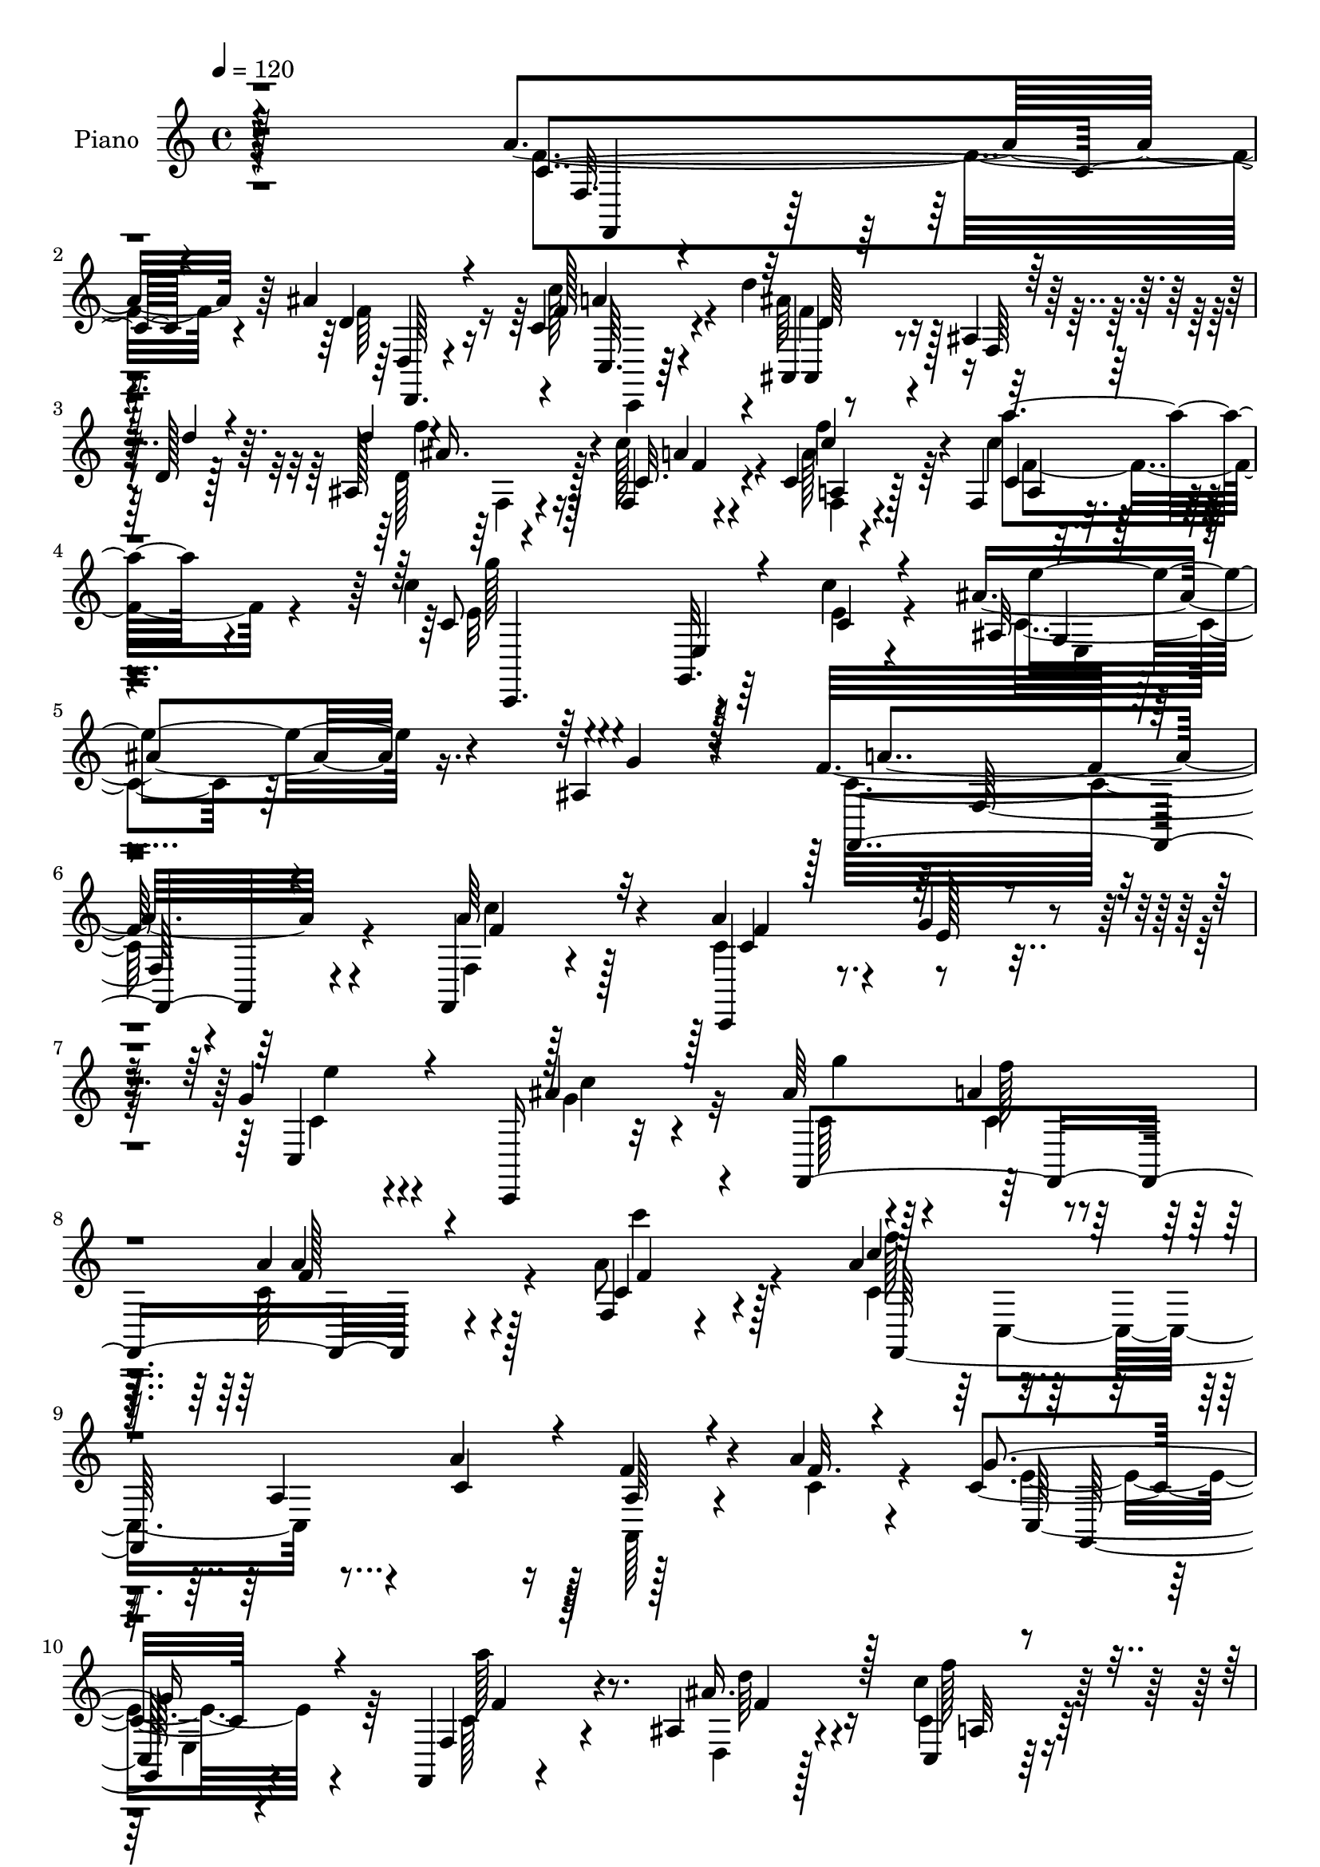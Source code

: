 % Lily was here -- automatically converted by c:/Program Files (x86)/LilyPond/usr/bin/midi2ly.py from mid/093.mid
\version "2.14.0"

\layout {
  \context {
    \Voice
    \remove "Note_heads_engraver"
    \consists "Completion_heads_engraver"
    \remove "Rest_engraver"
    \consists "Completion_rest_engraver"
  }
}

trackAchannelA = {


  \key c \major
    
  \time 4/4 
  

  \key c \major
  
  \tempo 4 = 120 
  
  % [MARKER] Hd093Pn   
  
}

trackA = <<
  \context Voice = voiceA \trackAchannelA
>>


trackBchannelA = {
  
  \set Staff.instrumentName = "Piano"
  
}

trackBchannelB = \relative c {
  r4*338/96 a''4*55/96 r64*13 ais4*35/96 r16 c,4*26/96 r4*37/96 d'4*125/96 
  r128 ais,4*13/96 r128*17 d128*5 r128*17 ais128*11 r4*28/96 f4*16/96 
  r4*47/96 c' r128*29 f,4*20/96 r4*112/96 c''4*56/96 r4*83/96 g,,32. 
  r64*7 c''4*20/96 r4*58/96 ais4*44/96 r16. ais,4*16/96 r4*86/96 f'32*21 
  r4*101/96 f,,4*22/96 r4*115/96 a''4*52/96 r4*10/96 g4*32/96 r4*32/96 g4*50/96 
  r4*80/96 c,,,16 r32*9 ais'''64*7 r4*20/96 a4*28/96 r128*13 a4*85/96 
  r128*15 f,4*20/96 r4*106/96 a'4*74/96 r4*55/96 a,4*35/96 r4*26/96 a'4*43/96 
  r16 f4*37/96 r4*22/96 a r4*44/96 c,4*137/96 r4*119/96 f,,4*22/96 
  r4*103/96 ais'4*28/96 r4*31/96 c'4*29/96 r128*13 d128*43 r4*8/96 f,,4*35/96 
  r128*7 d''4*32/96 r4*28/96 ais, r4*34/96 c'4*32/96 r64*5 c,4*43/96 
  r4*85/96 c'4*53/96 r4*82/96 c,128*19 r128*27 g,4*17/96 r4*38/96 c''4*19/96 
  r4*52/96 ais64*7 r4*26/96 ais,128*7 r4*50/96 f'4*163/96 r4*101/96 a4*49/96 
  r128*27 c,,,128*9 r4*35/96 g''' r4*31/96 g4*44/96 r4*85/96 ais4*44/96 
  r32*7 ais4*40/96 r4*19/96 a4*26/96 
  | % 16
  r4*40/96 a,4*59/96 r4*70/96 c4*25/96 r4*104/96 f,,4*40/96 r4*94/96 a'64. 
  r4*50/96 a'4*38/96 r4*28/96 f4*43/96 r4*16/96 a4*23/96 r128*15 e128*49 
  r4 f,,128*9 r4*98/96 ais'128*9 r128*11 c,128*5 r4*55/96 d''4*121/96 
  r4*14/96 f,,4*43/96 r4*16/96 d''4*34/96 r4*29/96 d128*11 r4*31/96 f,,128*5 
  r4*44/96 f4*49/96 r128*29 c'4*41/96 r128*29 c'128*27 r4*52/96 g,,4*16/96 
  r4*47/96 c''4*17/96 r4*55/96 ais4*47/96 r128*9 ais,4*19/96 r128*23 a4*173/96 
  r128*41 a'4*47/96 r4*86/96 c,,,128*7 r4*44/96 g'''4*20/96 r4*40/96 c,4*31/96 
  r4*95/96 ais4*19/96 r4*107/96 f,4*32/96 r4*28/96 a'' r128*11 a, 
  r4 c''4*40/96 r128*29 f,,,,16. r4*94/96 a'64*5 r64*5 a''4*37/96 
  r128*9 f,4*10/96 r4*50/96 a'4*22/96 r128*13 c,,,4*38/96 r4*98/96 e4*19/96 
  r32*9 f128*13 r128*27 ais4*23/96 r4*37/96 c'128*11 r16. ais,,4*34/96 
  r4*92/96 ais'4*17/96 r4*43/96 d''64*5 r128*11 ais,,4*26/96 r128*13 c'32. 
  r128*15 c'4*56/96 r128*25 c4*37/96 r4*92/96 c,,,4*307/96 r4*22/96 ais''128*7 
  r64*9 f,,4*326/96 r32*7 a'''128*19 r64 g4*34/96 r4*31/96 g4*40/96 
  r4*88/96 ais4*37/96 r4*94/96 ais64*7 r32. c,4*28/96 r4*38/96 a,4*40/96 
  r4*89/96 a''4*49/96 r4*82/96 f,,,4*35/96 r4*103/96 a'128*9 r4*32/96 a''4*38/96 
  r4*31/96 a,4*35/96 r4*26/96 f'4*16/96 r4*52/96 g,4*125/96 r128 e,64*5 
  r4*103/96 f,4*32/96 r128*33 ais'4*31/96 r4*29/96 c,4*19/96 r4*50/96 d'''128*53 
  r4*32/96 d,4*25/96 r4*37/96 ais,4*31/96 r4*34/96 a4*10/96 r64*9 c''128*17 
  r8. c8 r4*83/96 c,,,,64*9 r64*15 c''4*26/96 r4*38/96 c''128*7 
  r4*61/96 ais8 r4*25/96 ais,4*19/96 r4*79/96 f128*57 r4*131/96 a128*19 
  r64*13 a4*56/96 r4*4/96 g4*35/96 r64*5 g4*47/96 r4*79/96 ais4*41/96 
  r4*88/96 ais4*46/96 r128*5 a64*5 r4*34/96 a4*47/96 r4*80/96 c4*34/96 
  r4*92/96 a4*103/96 r16 a,4*34/96 r4*25/96 c,4*46/96 r128*5 f4*25/96 
  r128*13 a'4*20/96 r4*43/96 e4*127/96 r4*130/96 f,,4*31/96 r64*17 ais'4*22/96 
  r4*35/96 c64*5 r4*38/96 d'4*157/96 r128*13 d,128*7 r64*7 ais4*31/96 
  r4*32/96 f4*22/96 r4*41/96 c'8. r4*61/96 c4*41/96 r4*91/96 c4*50/96 
  r32*7 c4*19/96 r4*40/96 c'4*19/96 r4*53/96 ais,128*9 r4*43/96 <e' g >4*16/96 
  r4*59/96 a,64*25 r4*118/96 a'4*44/96 r4*91/96 a8 r4*10/96 g4*31/96 
  r4*32/96 g4*46/96 r4*82/96 ais4*41/96 r4*85/96 ais4*41/96 r4*16/96 a4*29/96 
  r128*13 a4*56/96 r4*71/96 a4*46/96 r4*88/96 f,,4*158/96 r4*32/96 a''128*13 
  r128*9 a,64*5 r4*28/96 a'4*22/96 r64*7 c,64*19 r128*5 e,4*22/96 
  r32*9 f,64*5 r4*101/96 ais'4*35/96 r4*28/96 c'128*13 r4*34/96 d4*160/96 
  r4*37/96 d,4*22/96 r128*15 d'4*34/96 r4*31/96 f,,4*22/96 r4*44/96 f4*35/96 
  r4*109/96 f4*38/96 r4*100/96 c4*82/96 r64*11 e4*37/96 r4*32/96 c''16 
  r128*17 ais,128*9 r64*9 g'4*22/96 r4*80/96 f64*31 r128*43 f,,128*11 
  r4*103/96 c4*22/96 r4*47/96 g'''64*5 r128*9 c,16. r4 ais''4*31/96 
  r4*95/96 f,,,4*28/96 r4*32/96 a'' r64*5 a,4*43/96 r128*29 c''4*38/96 
  r4*86/96 f,,,128*15 r4*88/96 a128*9 r4*32/96 a''4*35/96 r4*28/96 a,4*31/96 
  r4*29/96 f'4*17/96 r4*46/96 g4*128/96 e,,4*16/96 r128*37 a128*13 
  r64*15 ais4*23/96 r128*13 c,4*17/96 r4*55/96 ais4*143/96 r128*17 d''4*32/96 
  r4*31/96 ais,128*9 r4*37/96 c''4*28/96 r16. c,8 r4*82/96 f,,16. 
  r4*98/96 c,4*140/96 g'4*14/96 r4*40/96 c'''4*17/96 r32*5 g,,16. 
  r4*37/96 g''64*9 r4*28/96 f4*155/96 r64*17 a4*43/96 r4*98/96 a4*38/96 
  r16 g,,,4*61/96 r4*2/96 e'4*16/96 r4*109/96 ais''64*7 r4*82/96 ais16. 
  r4*26/96 a,4*23/96 r4*37/96 a r4*85/96 a,4*20/96 r4*110/96 f,4*70/96 
  r64*9 a'4*35/96 r4*25/96 a''4*46/96 r4*23/96 f,32 r8 a'4*22/96 
  r4*43/96 c,,,,32*5 r128 g'4*67/96 r4*131/96 f4*28/96 r128*33 ais'4*23/96 
  r4*41/96 c,4*17/96 r4*55/96 ais'''4*166/96 r4*35/96 d,4*43/96 
  r4*26/96 ais,4*31/96 r4*32/96 c''4*26/96 r4*38/96 c,4*46/96 r4*88/96 c16. 
  r4*103/96 c4*112/96 r128*7 e,,4*20/96 r64*7 c'''4*22/96 r4*56/96 ais4*47/96 
  r64*5 ais,16 r4*76/96 a4*181/96 r64*19 a4*55/96 r4*82/96 a4*49/96 
  r4*13/96 g4*29/96 r4*32/96 g4*37/96 r4*92/96 c,,4*14/96 r4*110/96 ais''128*15 
  r32. a4*32/96 r4*32/96 f,,4*31/96 r128*33 c''4*29/96 r4*100/96 f,,4*53/96 
  r64. c'4*56/96 r64. a'16. r16 c,4*52/96 r4*11/96 f'4*44/96 r32. f4*20/96 
  r8 g4*152/96 r4*101/96 f,4*34/96 r4*92/96 ais4*31/96 r4*28/96 a'4*64/96 
  r4*5/96 f4*152/96 r128*13 d'4*22/96 r4*41/96 ais,128*15 r128*5 a4*34/96 
  r4*29/96 f4*43/96 r64*15 a'4*61/96 r4*76/96 c,4*161/96 r4*32/96 c'128*7 
  r4*47/96 ais,4*67/96 r4*4/96 g'4*79/96 f4*149/96 r4*113/96 f4*59/96 
  r4*73/96 a8 r4*10/96 g4*28/96 r4*34/96 e,4*47/96 r32*7 ais'4*40/96 
  r128*29 ais4*44/96 r4*17/96 a4*25/96 r4*40/96 a,4*37/96 r4*94/96 a'4*44/96 
  r128*29 f,,4*65/96 r4*2/96 c'4*109/96 r32 a''4*44/96 r4*19/96 f4*49/96 
  r4*11/96 f4*23/96 r64*7 c4*139/96 r4*56/96 e,4*26/96 r4*37/96 f,4*31/96 
  r4 ais'4*32/96 r4*32/96 c,4*19/96 r4*58/96 d''4*164/96 r128*13 d,16 
  r4*44/96 ais4*38/96 r128*11 c'4*26/96 r128*13 a4*58/96 r4*82/96 a,4*28/96 
  r4*118/96 c128*65 r4*26/96 c'4*20/96 r4*68/96 ais,128*21 r64*7 ais16 
  r4*113/96 f,4*887/96 
}

trackBchannelBvoiceB = \relative c {
  \voiceThree
  r4*341/96 c'4*46/96 r4*88/96 d4*31/96 r4*25/96 f128*7 r4*43/96 ais,,4*17/96 
  r64*19 f'64 r64*9 d''4*19/96 r4*46/96 d4*38/96 r4*23/96 c,32. 
  r4*46/96 c'4*49/96 r4*86/96 c,4*20/96 r128*37 c8 r64*15 e,4*23/96 
  r4*40/96 c'4*20/96 r4*56/96 ais32 r4*70/96 g'4*13/96 r128*29 f,,4*239/96 
  r4*113/96 a''64*9 r32*7 c,,,4*29/96 r128*11 e''128*9 r4*37/96 c,4*52/96 
  r4*79/96 ais''4*50/96 r128*27 f,,4*166/96 r4*92/96 c''4*31/96 
  r4 c'4*64/96 r64*21 c,4*53/96 r4*14/96 a64*5 r4*29/96 f'32. r4*47/96 g4*148/96 
  r4*109/96 f,4*37/96 r64*15 ais'16. r128*7 c,,4*14/96 r4*55/96 d'128*43 
  r4*65/96 d4*17/96 r4*41/96 d'4*35/96 r128*9 f,,128*7 r4*41/96 c''4*47/96 
  r128*27 f,,4*32/96 r64*17 c''4*58/96 r4*80/96 e,,4*20/96 r4*37/96 e'4*25/96 
  r4*46/96 ais,32 r4*56/96 g'4*14/96 r4*56/96 a,4*146/96 r4*118/96 c64*7 
  r4*88/96 a'4*52/96 r32 e64*5 r128*11 c8 r4*82/96 g'64*11 r128*21 g4*46/96 
  r4*16/96 f4*17/96 r128*15 a4*65/96 r128*21 c4*31/96 r128*33 c64*13 
  r4*58/96 f,,64. r4*49/96 c'4*47/96 r32. a4*35/96 r128*9 f'4*13/96 
  r128*17 g64*25 r4*95/96 f,4*38/96 r4*89/96 ais'4*32/96 r4*25/96 c,16 
  r4*47/96 ais'4*116/96 r4*140/96 ais,4*25/96 r128*13 c4*19/96 
  r4*40/96 c4*55/96 r128*27 c'4*47/96 r4*82/96 c,4*67/96 r4*65/96 e,4*25/96 
  r4*37/96 e'16 r4*50/96 ais,32. r4*56/96 g'4*14/96 r8. f4*191/96 
  r4*106/96 a'4*47/96 r4*86/96 c,,,4*29/96 r4*37/96 g'''16 r16. e,,4*28/96 
  r4*97/96 ais'4*32/96 r4*95/96 ais4*26/96 r128*11 f'4*29/96 r128*11 c,,16 
  r4*104/96 c''4*34/96 r128*31 f,,4*44/96 r4*86/96 c32. r4*43/96 c''8 
  r128*5 a,128*7 r128*13 f''32. r4*43/96 c,,,64*5 r4*106/96 c''128*5 
  r4*112/96 a4*38/96 r32*7 d,4*17/96 r4*40/96 c'''4*35/96 r4*34/96 ais,,4*44/96 
  r4*85/96 f128*5 r4*106/96 d'''4*38/96 r4*26/96 c16 r128*13 c,4*58/96 
  r4*73/96 c4*41/96 r64*15 c4*130/96 r4*5/96 g,128*53 r16. g''4*16/96 
  r4*58/96 f4*143/96 r4*128/96 a32*5 r64*13 c,,,,128*11 r4*32/96 e'''16 
  r128*13 c4*37/96 r4*92/96 ais,4*14/96 r4*116/96 g''4*50/96 r4*10/96 a4*32/96 
  r4*35/96 c,,,4*26/96 r64*17 a'4*20/96 r128*37 f4*46/96 r4*94/96 c128*5 
  r4*43/96 c''4*49/96 r32. f64*7 r4*20/96 a4*19/96 r4*49/96 c,128*45 
  r4*125/96 f,,4*47/96 r128*29 ais''4*40/96 r32. c16. r128*11 d,4*158/96 
  r128*11 d'4*25/96 r16. d4*40/96 r4*25/96 c,128*7 r4*43/96 c4*53/96 
  r4*71/96 f,128*7 r4*110/96 c,64*11 r4*80/96 e4*16/96 r4*47/96 e''128*9 
  r64*9 ais,,4*46/96 r128*9 g''4*14/96 r32*7 a,4*179/96 r4*122/96 f4*61/96 
  r128*25 c4*91/96 r4*34/96 c,128*9 r4*101/96 g''128*21 r64*11 c,4*49/96 
  r32 f4*23/96 r128*13 c4*32/96 r4*95/96 c128*5 r4*110/96 c r4*79/96 a'4*40/96 
  r4*19/96 f4*40/96 r16 f4*16/96 r4*46/96 g4*128/96 r4*131/96 f,4*47/96 
  r32*7 ais'128*11 r4*25/96 c,,4*19/96 r4*50/96 d'4*158/96 r4*37/96 d'128*9 
  r16. d128*13 r4*25/96 a,128*7 r4*41/96 c'128*23 r128*21 c8 r4*85/96 c,,,4*34/96 
  r4*101/96 g''32. r4*41/96 e'4*26/96 r128*15 ais4*37/96 r128*11 c,32. 
  r128*19 c128*55 r4*103/96 f,,128*15 r4*89/96 f''4*65/96 r128*19 c,4*29/96 
  r4*101/96 c'128*11 r4*92/96 c4*38/96 r4*20/96 c4*19/96 r4*47/96 c4*26/96 
  r4*101/96 c4*25/96 r4*109/96 c'32*7 r4*47/96 a,128*11 r4*26/96 c4*43/96 
  r4*23/96 f4*32/96 r4*26/96 f4*20/96 r4*44/96 g4*125/96 r4*133/96 f,4*46/96 
  r128*29 ais'4*46/96 r128*5 f4*43/96 r4*31/96 d4*161/96 r4*35/96 d'4*28/96 
  r4*40/96 ais,16 r4*40/96 a'4*32/96 r4*34/96 c4*44/96 r4*100/96 a4*59/96 
  r4*79/96 c,,,4*164/96 r4*130/96 ais'''4*43/96 r4*139/96 a,4*176/96 
  r64*23 a''4*50/96 r128*29 a128*13 r64*5 e4*23/96 r4*34/96 e,,4*29/96 
  r4*103/96 ais4*14/96 r4*112/96 ais'64*5 r4*31/96 a'4*32/96 r4*29/96 <f,, c >4*32/96 
  r4*98/96 c'4*16/96 r4*109/96 f,,4*34/96 r128*33 c'4*14/96 r128*15 c''4*43/96 
  r4*19/96 f4*38/96 r4*22/96 a4*19/96 r4*44/96 g,4*103/96 r4*152/96 f,,4*31/96 
  r4*100/96 d'128*7 r128*13 c''128*9 r4*44/96 ais'128*55 r64*5 d4*37/96 
  r128*9 d4*34/96 r4*29/96 c,4*23/96 r4*40/96 c'4*49/96 r4*83/96 a,,16 
  r4*109/96 c''4*56/96 r128*27 e,,,128*9 r4*31/96 c''4*16/96 r4*61/96 ais,128*9 
  r128*15 ais'4*17/96 r4*67/96 f128*49 r4*107/96 c'128*19 r4*85/96 f4*38/96 
  r4*25/96 g4*31/96 r4*31/96 g,4*22/96 r4*103/96 ais16. r4*88/96 ais4*31/96 
  r4*31/96 a'4*23/96 r4*37/96 a4*44/96 r64*13 c4*31/96 r128*33 c128*19 
  r4*2/96 c,,,128*21 r128*21 c''4*58/96 r4*10/96 a4*38/96 r4*23/96 c4*25/96 
  r128*13 g'4*155/96 r128*35 c,,,4*35/96 r4 ais'''128*9 r4*34/96 c,128*5 
  r128*19 d'4*163/96 r4*38/96 d4*43/96 r4*25/96 d4*38/96 r4*26/96 c,128*9 
  r16. c'4*47/96 r4*88/96 c,,4*16/96 r4*122/96 g''4*154/96 r128*15 c,32. 
  r128*19 e,4*17/96 r4*61/96 g'4*25/96 r4*74/96 f4*175/96 r16*5 f,4*55/96 
  r4*82/96 f64*9 r64. c4*22/96 r128*13 e4*34/96 r4*94/96 ais4*35/96 
  r4*89/96 f,,4*44/96 r4*20/96 c''4*22/96 r4*41/96 f,4*19/96 r128*37 c''4*35/96 
  r4*94/96 c,4*65/96 r4*122/96 a'128*15 r4*19/96 a,4*34/96 r128*9 a'4*23/96 
  r128*15 c,128*47 r4*112/96 f,,128*7 r4*106/96 ais''4*50/96 r4*7/96 c64*11 
  r128 d4*155/96 r4*37/96 f,4*23/96 r4*41/96 d'4*74/96 r8 a,16. 
  r4*97/96 f128*11 r4*104/96 c,4*55/96 r4*8/96 g'128*21 r4*1/96 e'4*16/96 
  r4*52/96 e'4*22/96 r128*15 ais r4*104/96 f,4*137/96 r4*125/96 a'4*59/96 
  r4*73/96 c,4*49/96 r4*14/96 e4*16/96 r4*41/96 g64*9 r4*77/96 g32*5 
  r4*67/96 g4*50/96 r4*14/96 f4*17/96 r4*44/96 a4*70/96 r4*62/96 f,4*14/96 
  r4*118/96 a'64*15 r4*35/96 a,4*25/96 
  | % 83
  r4*37/96 c4*52/96 r4*11/96 f,,128*19 r128 a4*59/96 r64 g''4*152/96 
  r128*35 f,8 r4*82/96 ais'4*37/96 r128*9 c,4*31/96 r4*43/96 ais'4*169/96 
  r4*34/96 d4*29/96 r4*43/96 d4*35/96 r128*11 a4*25/96 r4*40/96 a,4*41/96 
  r4*98/96 c4*37/96 r4*110/96 c'4*188/96 r128*11 e,4*31/96 r4*58/96 ais4*61/96 
  r4*44/96 g4*23/96 r64*19 c,128*39 r4*5/96 c,4*763/96 
}

trackBchannelBvoiceC = \relative c {
  \voiceFour
  r4*341/96 f'4*50/96 r4*86/96 f64*5 r16 c'128*9 r4*37/96 ais64*21 
  r4*131/96 d,128*13 r128*7 c' r4*43/96 a128*19 r64*13 c4*41/96 
  | % 4
  r4*91/96 e,32*5 r4*140/96 e4*22/96 r4*58/96 c4*28/96 r64*25 c32*21 
  r4*101/96 f,4*20/96 r128*39 c'4*91/96 r16. c4*46/96 r4*86/96 g'4*71/96 
  r32*5 c,64*7 r128*7 c4*19/96 r4*44/96 c64*15 r4*40/96 a'8 r4*79/96 c,4*73/96 
  r4*184/96 a,128*11 r4*26/96 c'4*22/96 r4*44/96 e4. r4*113/96 c128*15 
  r4*82/96 d,4*23/96 r128*11 c'4*25/96 r128*15 f32*11 r4*121/96 f64*7 
  r32. c4*31/96 r4*32/96 f4*62/96 r4*65/96 c4*44/96 r4*91/96 e4*70/96 
  r64*21 c4*22/96 r4*49/96 c4*28/96 r4*110/96 f,,4*320/96 r4*73/96 f''128*21 
  r4*64/96 c,4*31/96 r4*100/96 c128*9 r4*101/96 c'128*13 r4*23/96 c4*13/96 
  r4*49/96 c4*38/96 r64*15 a'64*7 r128*29 c,4*80/96 r32*15 c,4*13/96 
  r8 c'4*23/96 r64*7 c4*136/96 r4*110/96 c128*15 r4*82/96 d,128*7 
  r4*34/96 c''4*29/96 r64*7 ais,,4*152/96 r4*106/96 d'128*11 r4*31/96 a4*11/96 
  r4*46/96 c'32*5 r4*77/96 f,,128*11 r4*95/96 e'4*104/96 r4*94/96 c4*20/96 
  r4*53/96 c4*32/96 r4*127/96 f,,2 r4*104/96 c'''4*49/96 r32*7 a4*37/96 
  r4*29/96 e'4*16/96 r4*43/96 g4*37/96 r4*88/96 ais4*37/96 r64*15 ais4*32/96 
  r4*28/96 a r4*34/96 f,,4*25/96 r64*17 a''64*9 r4*76/96 a64*9 
  r64*33 c,,4*13/96 r4*47/96 c'4*22/96 r4*38/96 g'128*51 r128*37 c,4*47/96 
  r128*25 ais'4*34/96 r16 c,,,4*16/96 r128*17 d'''64*25 r4*101/96 d,128*13 
  r4*25/96 f4*17/96 r4*46/96 f4*65/96 r4*65/96 f4*53/96 r64*13 c'128*45 
  r4*56/96 c4*17/96 r64*9 ais128*13 r128*11 e4*7/96 r4*64/96 a,4*143/96 
  r4*128/96 a,4*20/96 r4*118/96 c,4*47/96 r4*83/96 c'4*25/96 r64*17 e4*14/96 
  r4*115/96 f,,4*145/96 r4*110/96 c''''4*37/96 r4*98/96 c4*59/96 
  r64*13 f,,,4*14/96 r4*112/96 f'4*8/96 r4*53/96 c'4*19/96 r8 e4*145/96 
  r4*116/96 a4*67/96 r4*68/96 d,,,4*28/96 r4*29/96 a'4*17/96 r4*52/96 ais4*31/96 
  r128*33 ais4*14/96 r4*109/96 f64*5 r4*34/96 c'''128*7 r4*43/96 f,32*5 
  r128*21 c8 r32*7 c'4*146/96 r4*2/96 g,,4*10/96 r128*17 c'4*19/96 
  r4*61/96 <e, ais >4*47/96 r64*5 e'4*8/96 r128*29 c,4*179/96 r4*122/96 c4*46/96 
  r64*15 c,,4*25/96 r4*37/96 e''4*31/96 r4*31/96 c4*38/96 r4*91/96 c,4*29/96 
  r128*33 g''4*52/96 r32 c,4*16/96 r4*44/96 a4*38/96 r4*88/96 a'4*50/96 
  r4*76/96 f,,4*64/96 r4*125/96 c''8 r4*14/96 a64*5 r4*31/96 c128*7 
  r64*7 c128*37 r32 e,4*38/96 r4 a'4*64/96 r4*70/96 d,64*5 r4*26/96 a4*19/96 
  r4*50/96 f'128*51 r32*9 d16. r16 c'4*29/96 r128*11 f,4*77/96 
  r4*56/96 f4*67/96 r4*65/96 c' r4*70/96 e,,128*7 r128*37 e'64*7 
  r4*101/96 f128*59 r4*91/96 f64*9 r128*27 c,,4*25/96 r4*38/96 e''128*7 
  r4*38/96 c16. r128*31 g'4*62/96 r128*21 g128*15 r4*16/96 f4*19/96 
  r4*44/96 a,128*17 r4*76/96 c'64*5 r4*104/96 c,128*29 r4*46/96 c,128*7 
  r4*103/96 f4*11/96 r8 c'4*20/96 r4*43/96 e4*125/96 r4*133/96 a4*65/96 
  r128*23 d,128*13 r128*7 c,4*22/96 r4*52/96 ais''64*27 r4*35/96 ais4*10/96 
  r128*19 f,4*22/96 r64*7 f'4*29/96 r4*37/96 c128*13 r128*35 a4*28/96 
  r128*37 c2 r4*101/96 c,4*49/96 r4*134/96 c'4*176/96 r4*137/96 f,4*23/96 
  r4*113/96 f''4*41/96 r4*28/96 g128*9 r4*31/96 g128*13 r4*92/96 ais,128*9 
  r128*33 ais'4*34/96 r128*9 f128*11 r4*29/96 a,4*32/96 r4*97/96 c128*11 
  r4*95/96 c4*58/96 r128*25 f,,32 r32*9 f'4*7/96 r128*17 c'4*20/96 
  r4*44/96 c4*122/96 r4*133/96 c,,4*35/96 r4 ais''32. r4*41/96 c'4*29/96 
  r4*43/96 f,128*53 r128*33 d4*37/96 r64*5 f4*13/96 r4*47/96 f4*55/96 
  r4*76/96 c4*40/96 r128*31 c4*61/96 r4*134/96 e4*20/96 r128*19 e,4*28/96 
  r4*49/96 e'4*8/96 r4*71/96 a,4*148/96 r4*106/96 f'32*5 r4*82/96 a,4*40/96 
  r16 c r4*38/96 g'4*35/96 r64*15 <ais,, c >32 r4*113/96 g''4*34/96 
  r4*26/96 f4*25/96 r4*35/96 f4*52/96 r4*71/96 c4*25/96 r128*35 a'4*62/96 
  r4*190/96 f4*46/96 r4*16/96 f128*5 r4*49/96 c4*155/96 r4*104/96 a,128*13 
  r128*31 ais'32. r4*43/96 f'32 r4*59/96 d4*167/96 r4*103/96 d,4*28/96 
  r16. f'4*20/96 r4*44/96 c,4*41/96 r4*92/96 c''128*13 r4*100/96 c,,,,128*19 
  r4*5/96 g'64*11 r4*70/96 e'''4*23/96 r4*52/96 ais,64*7 r4*40/96 e'4*8/96 
  r4*88/96 f,4*167/96 r4*128/96 c4*40/96 r4*97/96 c,,128*7 r64*7 e''4*20/96 
  r4*41/96 c,4*14/96 r4*115/96 c,4*25/96 r4*97/96 g'''128*17 r4*16/96 f16 
  r16. a4*43/96 r128*29 a4*43/96 r4*86/96 a128*23 r4*119/96 c,64*9 
  r4*11/96 a,4*49/96 r4*11/96 c'4*26/96 r4*41/96 e4*148/96 r128*35 a4*47/96 
  r4*82/96 d,,128*9 r64*5 f'128*9 r4*40/96 ais4*158/96 r4*98/96 f128*33 
  r4*25/96 c'4*83/96 r8 c4*53/96 r32*7 c128*51 r4*110/96 c,,64*11 
  r4*83/96 c'64*23 r4*124/96 f,,32. r64*19 f''4*50/96 r4*17/96 c64. 
  r4*44/96 c4*43/96 r4*89/96 e,4*11/96 r4*115/96 f,4*157/96 r128*33 a'128*5 
  r128*39 c4*94/96 r4*157/96 a4*37/96 r4*23/96 a' r64*7 e4*148/96 
  r4*109/96 a4*59/96 r4*71/96 d,,128*9 r16. f'4*32/96 r4*43/96 d4*161/96 
  r64*19 f,128*13 r4*28/96 c'4*26/96 r128*13 c4*43/96 r4*97/96 f,16. 
  r4*110/96 e'4*191/96 r4*31/96 c4*23/96 r64*11 c,4*100/96 r64 e'4*19/96 
  r128*39 a,4*101/96 r4*194/96 f'4*580/96 
}

trackBchannelBvoiceD = \relative c {
  r4*344/96 f32. r4*119/96 d4*8/96 r4*43/96 a''4*20/96 r4*44/96 ais,,4*13/96 
  r4*244/96 f'''4*40/96 r4*20/96 a,4*16/96 r4*47/96 f'4*58/96 r4*77/96 a4*49/96 
  r4*85/96 g128*21 r4*215/96 e4*40/96 r4*139/96 a,4*241/96 r4*112/96 c4*38/96 
  r128*33 c,4*43/96 r4*83/96 e'4*49/96 r4*85/96 c4*41/96 r4*88/96 g'4*49/96 
  r4*14/96 f128*7 r4*43/96 a,4*50/96 r4*80/96 c'4*35/96 r4*92/96 f,128*25 
  r128*103 c,,128*45 r4*119/96 a'''128*19 r8. d,64*5 r4*25/96 f128*7 
  r8 ais4*133/96 r4*121/96 d,4*34/96 r4*26/96 f64*5 r128*11 f,4*38/96 
  r4*89/96 f'4*64/96 r4*71/96 g64*13 r128*63 c,,4*16/96 r4*124/96 f128*53 
  r4*101/96 f'32*5 r4*70/96 c4*92/96 r16. e4*41/96 r64*15 c4*40/96 
  r4*88/96 f,,4*167/96 r4*85/96 f''128*11 r4*95/96 a4*85/96 
  | % 17
  r128*101 c,,128*45 r4*109/96 a''32*5 r4*68/96 d,4*29/96 r4*26/96 a4*14/96 
  r128*19 d4*107/96 r64*25 f4*34/96 r4*31/96 c'64 r4*52/96 a,4*44/96 
  r4*91/96 a'64*9 r4*76/96 c,,,128*45 r128*45 e''4*47/96 r4*116/96 f,4*190/96 
  r4*101/96 f''4*62/96 r8. 
  | % 23
  <a f >128*11 r4*92/96 g,4*25/96 r4*100/96 e4*14/96 r4*113/96 g'4*32/96 
  r4*89/96 a,4*28/96 r4*100/96 f4*13/96 r4*116/96 c'4*61/96 r4*191/96 a4*32/96 
  r4*89/96 g4*131/96 r4*4/96 g,4*17/96 r128*37 a''32*5 r128*21 d,4*32/96 
  r4*25/96 f4*31/96 r4*37/96 d64*25 r4*100/96 f4*40/96 r4*26/96 a,,4*10/96 
  r4*53/96 a4*41/96 r4*88/96 f4*29/96 r4*101/96 e''64*23 r64*9 c4*17/96 
  r4*55/96 e,128*7 r4*121/96 a,128*47 r128*43 a'64*7 r4 c128*31 
  r4*37/96 e4*28/96 r128*33 g4*56/96 r4*74/96 c,4*49/96 r4*13/96 f4*25/96 
  r128*13 c8 r128*27 c,4*14/96 r16*5 a''4*65/96 r4*199/96 c,,4*13/96 
  r64*19 g''128*51 r4*109/96 c,4*50/96 r4*85/96 d128*11 r4*23/96 c4*32/96 
  r4*38/96 ais,,4*34/96 r4*97/96 f'4*13/96 r32*9 d''64*7 r4*23/96 f4*16/96 
  r8 a,,4*160/96 r4*94/96 c'4*157/96 r4*133/96 g,128*15 r64*21 f''4*181/96 
  r128*41 f,,,4*26/96 r32*9 c'4*20/96 r4*103/96 e'4*44/96 r4*85/96 c128*11 
  r4*97/96 f,,4*160/96 r4*89/96 f'4*28/96 r4*97/96 c'' r4*280/96 c,,,4*50/96 
  r4*11/96 g'128*19 r64*23 c'8 r4*86/96 f128*11 r4*22/96 c'128*11 
  r4*37/96 ais4*155/96 r128*35 f128*15 r128*5 c4*31/96 r4*32/96 f,4*67/96 
  r4*67/96 f4*40/96 r4*91/96 c4*46/96 r4*221/96 c4*41/96 r64*17 f,4*160/96 
  r32*9 a'4*22/96 r4*112/96 c32*7 r128*13 e64*7 r4*88/96 c,4*32/96 
  r4*94/96 f4*28/96 r4*94/96 f'128*17 r4*76/96 f4*35/96 r4*98/96 a64*15 
  r64*49 c,,,4*53/96 r4*7/96 g'32*5 r4*134/96 c'8 r128*29 d,4*26/96 
  r128*11 a'128*7 r4*53/96 f'4*160/96 r4*37/96 f64. r128*19 f4*38/96 
  r4*26/96 c4*32/96 r4*34/96 a'4*52/96 r4*92/96 c,4*40/96 r4*100/96 c'4*190/96 
  r4*104/96 c,4*40/96 r4*142/96 f,4*182/96 r4*130/96 a'64*7 r4*94/96 a64*7 
  r4*29/96 c32. r128*13 g4*26/96 r4*104/96 g'64*7 r4*85/96 g4*38/96 
  r32*7 a128*13 r4*91/96 a,,4*19/96 r4*109/96 c''4*53/96 r4*199/96 c,,4*11/96 
  r4*112/96 c,,4*55/96 r4*7/96 g'4*59/96 r4*134/96 f'''4*47/96 
  r4*83/96 ais128*9 r4*32/96 f r4*40/96 d'4*160/96 r4*100/96 f,4*35/96 
  r4*32/96 a4*13/96 r128*15 a4*58/96 r4*73/96 c64*7 r4*92/96 e,64*11 
  r4*205/96 ais,4*37/96 r4*121/96 c,4*151/96 r64*17 f4*13/96 r4*128/96 c'4*44/96 
  r4*20/96 e128*9 r16. c32. r4*107/96 e4*43/96 r4*83/96 f,,,128*87 
  r4*110/96 c'''4*70/96 r128*61 c,128*5 r128*37 g'4*143/96 r4*116/96 f'4*44/96 
  r4*88/96 d,,4*19/96 r4*41/96 c'''16 r8 f,4*164/96 r128*35 d64*7 
  r4*86/96 f32*5 r4*74/96 f,4*10/96 r4*128/96 c''4*112/96 r64*27 ais,,32 
  r128*55 c4*175/96 r4*121/96 a128*11 r4*103/96 c4*46/96 r64*13 c,,4*26/96 
  r4*103/96 c''4*28/96 r4*95/96 c64*7 r4*86/96 c64*5 r128*33 f,,128*7 
  r32*9 c'''4*59/96 r4*254/96 c,,4*4/96 r4*64/96 c,4*50/96 r64 g'64*11 
  r4*130/96 c'4*31/96 r4*97/96 f4*41/96 r32. c, r8 ais128*49 r4*110/96 f'4*95/96 
  r4*28/96 f'4*52/96 r4*79/96 a,4*28/96 r32*9 g'4*160/96 r4*107/96 e4*130/96 
  r4*17/96 a,4*128/96 r32*11 a16. r4*97/96 c,,4*142/96 r4*109/96 c''4*34/96 
  r128*31 c4*44/96 r4*20/96 c4*13/96 r8 c4*47/96 r4*83/96 c4*28/96 
  r128*35 c'4*83/96 r128*57 c,128*5 r4*44/96 c4*26/96 r4*37/96 c,128*27 
  r8 g4*47/96 r128*27 c'4*44/96 r128*29 d4*37/96 r16 c'4*38/96 
  r4*37/96 f,4*164/96 r128*37 d64*7 r128*9 f4*22/96 r4*41/96 c'8 
  r4*92/96 a4*55/96 r128*31 g128*63 r4*122/96 e32*5 r4*181/96 f,4*122/96 
  r4*178/96 a'128*193 
}

trackBchannelBvoiceE = \relative c {
  r128*115 f,4*19/96 r128*39 d64. r4*43/96 c'64. r64*9 d'64*19 
  r4. ais'16. r16 f4*16/96 r4*47/96 a,4*41/96 r4*94/96 a4*16/96 
  r4*119/96 c,,4. r4*133/96 g''4*8/96 r4*173/96 f64*37 r4*128/96 f'4*55/96 
  r4*82/96 f4*61/96 r4*455/96 f128*25 r4*55/96 f4*46/96 r128*27 f,,128*87 
  r128*63 g128*23 r4*121/96 f''4*49/96 r4*82/96 f4*28/96 r16 a,32 
  r128*19 ais4*11/96 r128*81 f16 r16. a4*20/96 r4*43/96 a4*35/96 
  r4*92/96 a16 r4*112/96 c,,128*47 r4*124/96 e''4*40/96 r4*361/96 a,4*19/96 
  r4*623/96 f'32*5 r128*23 f,4*5/96 r4*121/96 f,,4*25/96 r64*69 g'4*83/96 
  r128*37 f''128*17 r4*77/96 f4*28/96 r4*25/96 f32. r4*53/96 f4*110/96 
  r4*149/96 f,4*22/96 r4*41/96 f'4*11/96 r4*47/96 f4*68/96 r4*67/96 f4*55/96 
  r4*347/96 c,128*5 r128*147 a'128*11 r4*223/96 c,4*19/96 r4*106/96 c'4*14/96 
  r4*112/96 f,4*44/96 r4*77/96 a''128*13 r4*89/96 c,,4*19/96 r128*37 c''8 
  r4*203/96 f,4*40/96 r128*27 c4*139/96 r64*21 f64*9 r4*70/96 f4*28/96 
  r128*9 a,,4*17/96 r128*17 f''64*25 r4*101/96 f,,4*23/96 r4*104/96 f4*43/96 
  r4*86/96 a64*5 r4*292/96 e''4*22/96 r128*17 ais,4*40/96 r4*371/96 f'4*62/96 
  r4*77/96 f32*5 r4*70/96 g,,4*23/96 r4*104/96 c4*10/96 r4*245/96 a''64*11 
  r128*21 c,4*32/96 r64*17 c4*67/96 r64*33 a,128*5 r4*112/96 c,,4*142/96 
  r16*5 f'''4*61/96 r4*74/96 f4*35/96 r128*7 f4*35/96 r4*34/96 f4*157/96 
  r4 d,4*32/96 r4*98/96 f,16*7 r4*85/96 e''4*145/96 r128*49 c,64*7 
  r4*127/96 a4*181/96 r128*41 a4*34/96 r128*33 f'32*5 r128*149 f4*43/96 
  r4*82/96 f4*43/96 r128*27 f4*104/96 r4*532/96 f4*52/96 r4*80/96 d,4*20/96 
  r4*38/96 f'4*19/96 r8 ais,,4*145/96 r4*116/96 f'4*23/96 r16. f'4*28/96 
  r4*35/96 a,4*65/96 r128*23 a4*28/96 r4*103/96 e'4*67/96 r4*200/96 c4*34/96 
  r4*109/96 f,32*13 r128*37 c'4*38/96 r4*98/96 c,4*37/96 r4*340/96 f,4*152/96 
  r4*98/96 f'4*19/96 r64*19 f'128*29 r4*551/96 f64*9 r4*80/96 f4*40/96 
  r4*19/96 c4*26/96 r4*49/96 ais,4*149/96 r64*19 <d' ais' >4*34/96 
  r64*5 a4*20/96 r128*15 f'4*53/96 r4*91/96 f4*61/96 r4*79/96 e4*191/96 
  r4*104/96 e4*46/96 r128*45 f,,64*31 r4*128/96 c'''4*47/96 r4*88/96 c,,4*17/96 
  r4*110/96 c''64*5 r4*101/96 e,4*13/96 r4*113/96 f,4*40/96 r4*83/96 f''4*44/96 
  r4*86/96 f,4*10/96 r128*39 a'4*59/96 r4*194/96 a,,4*14/96 r32*9 e''128*43 
  r4*127/96 c4*38/96 r4*92/96 d128*5 r4*44/96 a,128*5 r4*56/96 d'4*161/96 
  r4*100/96 f,,4*19/96 r4*106/96 f4*37/96 r4*94/96 a''128*17 r4*82/96 g32*7 
  r4*190/96 c,,4*22/96 r4*134/96 f,4*146/96 r4*106/96 a'4*34/96 
  r32*9 c,,,32*5 r4*4/96 g'''4*29/96 r128*11 e'4*29/96 r4*97/96 e,4*10/96 
  r4*235/96 c,4*142/96 r4*110/96 f''32*5 r2 a,,4*19/96 r4*107/96 e''32*13 
  r4*104/96 c16. r4 d4*13/96 r4*47/96 a,4*14/96 r4*58/96 ais,128*45 
  r4*134/96 f'4*29/96 r128*33 f'128*13 r4*94/96 a,128*7 r128*39 e'' 
  r4*157/96 <c, g >128*5 r64*27 a128*59 r16*5 f,4*13/96 r128*41 c'32. 
  r128*35 c'4*31/96 r4*98/96 g'4*49/96 r4*74/96 f,128*15 r4*86/96 f'4*34/96 
  r4*92/96 f4*35/96 r4*94/96 f128*23 r4*433/96 e,4*20/96 r4*113/96 f'4*34/96 
  r128*51 a,128*5 r4*109/96 f4*79/96 r4*119/96 ais'4*56/96 r4*1/96 c4*41/96 
  r4*25/96 a4*44/96 r4*86/96 c,4*43/96 r4*95/96 e4*142/96 r4*530/96 c4*41/96 
  r4*212/96 e4*50/96 r4*82/96 g,4*7/96 r4*245/96 c,128*13 r64*15 c''128*11 
  r4*100/96 f,4*91/96 r4*346/96 c,,4*55/96 r4*143/96 f''8 r4*82/96 f16. 
  r4*25/96 a,4*16/96 r4*59/96 ais,4*125/96 r64. ais'4*20/96 r4*121/96 ais'4*40/96 
  r4*91/96 f4*56/96 r4*85/96 c'4*43/96 r128*35 c,,,4*67/96 r4*2/96 g'4*74/96 
  r16*7 c'4*44/96 r4*196/96 f32*11 r4*172/96 a,4*563/96 
}

trackBchannelBvoiceF = \relative c {
  \voiceTwo
  r64*89 c,4*8/96 r64*9 f''4*121/96 r4*139/96 f,4*29/96 r4*92/96 f4*44/96 
  r4*91/96 f'4*55/96 r4*358/96 e,4*8/96 r4*1492/96 c4*80/96 r4*367/96 e4*43/96 
  r64*57 ais,4*160/96 r4*347/96 a'4*59/96 r64*273 f4*83/96 
  | % 17
  r32*35 c,,4*34/96 r4*9 a''4*22/96 r4*1090/96 e''4*31/96 r4*95/96 g,,4*13/96 
  r64*39 f''4*43/96 r4*86/96 a,,4*23/96 r4*478/96 e''128*49 r128*165 d,4*8/96 
  r4*766/96 e'4*41/96 r4*368/96 c8 r4*220/96 e,,4*25/96 r4*103/96 c''4*32/96 
  r4*224/96 f4*58/96 r128*23 f4*52/96 r4*83/96 f4*67/96 r4*389/96 g,,,4*82/96 
  r4*376/96 ais'''4*152/96 r4*100/96 f128*15 r4*206/96 c,4*26/96 
  r4*106/96 g''4*170/96 r128*41 e4*46/96 r4*122/96 f,,4*184/96 
  r4*122/96 f4*7/96 r4*943/96 c64*9 r4*709/96 a''4*22/96 r4*107/96 f,4*74/96 
  r128*171 g'128*29 r4*2521/96 ais,4*17/96 r4*181/96 c'4*22/96 
  r4*44/96 a,4*25/96 r4*118/96 c'8 r4*91/96 g4*197/96 r4*593/96 f'4*59/96 
  r4*76/96 c4*44/96 r32*7 g,4*28/96 r64*17 c4*14/96 r64*61 a''4*40/96 
  r128*29 f4*61/96 r4*569/96 a,4*40/96 r4*91/96 f'4*20/96 r4*169/96 f,,128*27 
  r4*122/96 ais''4*22/96 r4*101/96 a,,4*44/96 r128*29 f''4*62/96 
  r4*346/96 ais4*31/96 r4*125/96 a,,4*149/96 r4*103/96 a4*28/96 
  r4*731/96 a''128*13 r4*595/96 e,,4*25/96 r4*110/96 a'4*37/96 
  r4*95/96 f'4*20/96 r4*178/96 f,,8. r4*131/96 f''128*13 r4*89/96 a,,64*7 
  r4*91/96 a''4*44/96 r32*31 e4*43/96 r4*131/96 f,,128*61 r64*147 f4*19/96 
  r4*1127/96 ais128*9 r4*160/96 a'4*35/96 r4*158/96 f128*21 r4*1133/96 c,4*7/96 
  r128*81 f'128*21 r4*67/96 f4*34/96 r32*77 a4*34/96 r4*109/96 f,4*65/96 
  r4*143/96 f'4*41/96 r64*15 f,4*44/96 r4 f'4*59/96 r32*19 e,128*11 
  r4*685/96 c''4*571/96 
}

trackBchannelBvoiceG = \relative c {
  \voiceOne
  r4*8575/96 g'128*9 r4*98/96 g''8 r4*3434/96 f,64. r64*195 d32 
  r16*15 f'4*64/96 r4*2746/96 ais,,4*25/96 r4*3106/96 f4*11/96 
  r4*1583/96 e''4*35/96 r128*411 a8 r4*341/96 ais,128*9 r64*129 e''16 
  r4*379/96 c,4*19/96 r128*247 f'4*31/96 r4*736/96 a8 r4*349/96 ais,4*20/96 
  r4*118/96 ais''4*31/96 r4 f,,4*38/96 r4*95/96 f''128*17 r1*19 f4*566/96 
}

trackBchannelBvoiceH = \relative c {
  r128*8043 f4*31/96 r4*2293/96 f128*7 
}

trackB = <<
  \context Voice = voiceA \trackBchannelA
  \context Voice = voiceB \trackBchannelB
  \context Voice = voiceC \trackBchannelBvoiceB
  \context Voice = voiceD \trackBchannelBvoiceC
  \context Voice = voiceE \trackBchannelBvoiceD
  \context Voice = voiceF \trackBchannelBvoiceE
  \context Voice = voiceG \trackBchannelBvoiceF
  \context Voice = voiceH \trackBchannelBvoiceG
  \context Voice = voiceI \trackBchannelBvoiceH
>>


trackC = <<
>>


trackDchannelA = {
  
  \set Staff.instrumentName = "Himno Digital #93"
  
}

trackD = <<
  \context Voice = voiceA \trackDchannelA
>>


trackEchannelA = {
  
  \set Staff.instrumentName = "Sangr~ mi soberano Dios"
  
}

trackE = <<
  \context Voice = voiceA \trackEchannelA
>>


\score {
  <<
    \context Staff=trackB \trackA
    \context Staff=trackB \trackB
  >>
  \layout {}
  \midi {}
}
